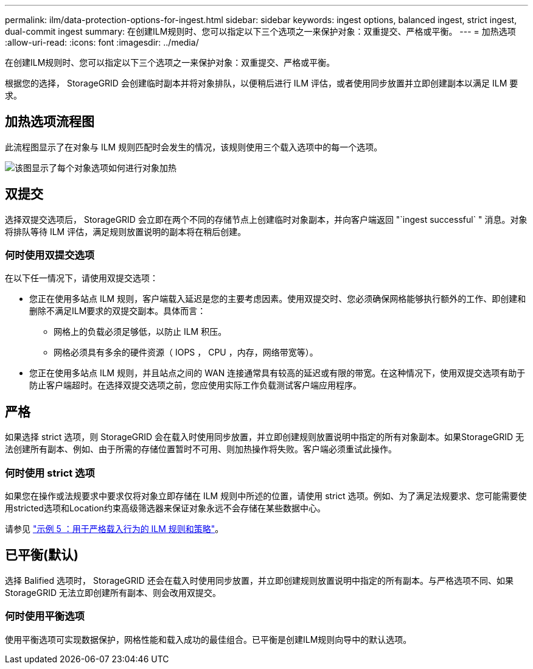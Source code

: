 ---
permalink: ilm/data-protection-options-for-ingest.html 
sidebar: sidebar 
keywords: ingest options, balanced ingest, strict ingest, dual-commit ingest 
summary: 在创建ILM规则时、您可以指定以下三个选项之一来保护对象：双重提交、严格或平衡。 
---
= 加热选项
:allow-uri-read: 
:icons: font
:imagesdir: ../media/


[role="lead"]
在创建ILM规则时、您可以指定以下三个选项之一来保护对象：双重提交、严格或平衡。

根据您的选择， StorageGRID 会创建临时副本并将对象排队，以便稍后进行 ILM 评估，或者使用同步放置并立即创建副本以满足 ILM 要求。



== 加热选项流程图

此流程图显示了在对象与 ILM 规则匹配时会发生的情况，该规则使用三个载入选项中的每一个选项。

image::../media/ingest_object_lifecycle.png[该图显示了每个对象选项如何进行对象加热]



== 双提交

选择双提交选项后， StorageGRID 会立即在两个不同的存储节点上创建临时对象副本，并向客户端返回 "`ingest successful` " 消息。对象将排队等待 ILM 评估，满足规则放置说明的副本将在稍后创建。



=== 何时使用双提交选项

在以下任一情况下，请使用双提交选项：

* 您正在使用多站点 ILM 规则，客户端载入延迟是您的主要考虑因素。使用双提交时、您必须确保网格能够执行额外的工作、即创建和删除不满足ILM要求的双提交副本。具体而言：
+
** 网格上的负载必须足够低，以防止 ILM 积压。
** 网格必须具有多余的硬件资源（ IOPS ， CPU ，内存，网络带宽等）。


* 您正在使用多站点 ILM 规则，并且站点之间的 WAN 连接通常具有较高的延迟或有限的带宽。在这种情况下，使用双提交选项有助于防止客户端超时。在选择双提交选项之前，您应使用实际工作负载测试客户端应用程序。




== 严格

如果选择 strict 选项，则 StorageGRID 会在载入时使用同步放置，并立即创建规则放置说明中指定的所有对象副本。如果StorageGRID 无法创建所有副本、例如、由于所需的存储位置暂时不可用、则加热操作将失败。客户端必须重试此操作。



=== 何时使用 strict 选项

如果您在操作或法规要求中要求仅将对象立即存储在 ILM 规则中所述的位置，请使用 strict 选项。例如、为了满足法规要求、您可能需要使用stricted选项和Location约束高级筛选器来保证对象永远不会存储在某些数据中心。

请参见 link:example-5-ilm-rules-and-policy-for-strict-ingest-behavior.html["示例 5 ：用于严格载入行为的 ILM 规则和策略"]。



== 已平衡(默认)

选择 Balified 选项时， StorageGRID 还会在载入时使用同步放置，并立即创建规则放置说明中指定的所有副本。与严格选项不同、如果StorageGRID 无法立即创建所有副本、则会改用双提交。



=== 何时使用平衡选项

使用平衡选项可实现数据保护，网格性能和载入成功的最佳组合。已平衡是创建ILM规则向导中的默认选项。

